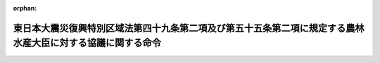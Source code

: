 .. _423M60000202009_20240401_505M60000204001:

:orphan:

============================================================================================================
東日本大震災復興特別区域法第四十九条第二項及び第五十五条第二項に規定する農林水産大臣に対する協議に関する命令
============================================================================================================

.. raw:: html
    
    
    <main id="contentsLaw" class="active">
    <div id="innerDocument" class="active">
    
    
    
    
    <div style="margin-bottom: 12px;">
    <div id="lawTitleNo" style="font-size: 1.067rem; font-weight: bold;" class="_shokanBoxParent">平成二十三年内閣府・農林水産省令第九号<div class="_shokanBox"></div>
    <div class="_inyoBox" id="_inyo_"></div>
    </div>
    <div id="lawTitle" style="margin-left: 3rem; font-size: 1.5rem; font-weight: bold; line-height: 1.25em;" class="_shokanBoxParent">
    <span data-xpath="">東日本大震災復興特別区域法第四十九条第二項及び第五十五条第二項に規定する農林水産大臣に対する協議に関する命令</span><div class="_shokanBox" id="_shokan_"><div class="_shokanBtnIcons"></div></div>
    <div class="_inyoBox" id="_inyo_"></div>
    </div>
    </div><section id="EnactStatement" class="active EnactStatement"><div class="_div_EnactStatement _shokanBoxParent" style="text-indent: 1em;">
    <span data-xpath="">東日本大震災復興特別区域法（平成二十三年法律第百二十二号）第四十九条第二項、第五十五条第二項及び第八十九条の規定に基づき、東日本大震災復興特別区域法第四十九条第二項及び第五十五条第二項に規定する農林水産大臣に対する協議に関する命令を次のように定める。</span><div class="_shokanBox" id="_shokan_"><div class="_shokanBtnIcons"></div></div>
    <div class="_inyoBox" id="_inyo_"></div>
    </div></section><section id="MainProvision" class="active MainProvision"><section id="" class="active Article"><div style="margin-left: 1em; font-weight: bold;" class="_div_ArticleCaption _shokanBoxParent">
    <span data-xpath="">（協議会が組織されていない場合等における農地の転用に係る土地利用方針に関する協議及び同意）</span><div class="_shokanBox" id="_shokan_"><div class="_shokanBtnIcons"></div></div>
    <div class="_inyoBox" id="_inyo_"></div>
    </div>
    <div style="margin-left: 1em; text-indent: -1em;" id="" class="_div_ArticleTitle _shokanBoxParent">
    <span style="font-weight: bold;">第一条</span>　<span data-xpath="">東日本大震災復興特別区域法（以下「法」という。）第四十九条第二項の規定により農林水産大臣に協議をし、その同意を得ようとする被災関連市町村等（法第四十六条第三項に規定する被災関連市町村等をいう。以下同じ。）であって、法第四十六条第一項第一号に掲げる地域をその区域とするものは、協議書に復興整備計画（同項に規定する復興整備計画をいう。以下同じ。）に記載しようとする土地利用方針（同条第二項第三号に規定する土地利用方針をいう。以下同じ。）を記載した書類及び次に掲げる事項（被災関連市町村（同条第一項に規定する被災関連市町村をいう。以下同じ。）が被災関連都道県（同項に規定する被災関連都道県をいう。以下同じ。）と共同して復興整備計画を作成する場合にあっては、第三号に掲げる事項を除く。）を記載した書類を添えて、これらを内閣総理大臣を経由して農林水産大臣に提出するものとする。</span><div class="_shokanBox" id="_shokan_"><div class="_shokanBtnIcons"></div></div>
    <div class="_inyoBox" id="_inyo_"></div>
    </div>
    <div id="" style="margin-left: 2em; text-indent: -1em;" class="_div_ItemSentence _shokanBoxParent">
    <span style="font-weight: bold;">一</span>　<span data-xpath="">復興整備計画の区域における被災関連市町村の農業の健全な発展を図るための施策の推進に関する基本的な事項</span><div class="_shokanBox" id="_shokan_"><div class="_shokanBtnIcons"></div></div>
    <div class="_inyoBox" id="_inyo_"></div>
    </div>
    <div id="" style="margin-left: 2em; text-indent: -1em;" class="_div_ItemSentence _shokanBoxParent">
    <span style="font-weight: bold;">二</span>　<span data-xpath="">前号の施策を推進するために必要な農地（法第二条第六項に規定する農地をいう。）の確保及びその利用に関する基本的な事項</span><div class="_shokanBox" id="_shokan_"><div class="_shokanBtnIcons"></div></div>
    <div class="_inyoBox" id="_inyo_"></div>
    </div>
    <div id="" style="margin-left: 2em; text-indent: -1em;" class="_div_ItemSentence _shokanBoxParent">
    <span style="font-weight: bold;">三</span>　<span data-xpath="">当該土地利用方針に係る被災関連都道県の知事の意見</span><div class="_shokanBox" id="_shokan_"><div class="_shokanBtnIcons"></div></div>
    <div class="_inyoBox" id="_inyo_"></div>
    </div>
    <div style="margin-left: 1em; text-indent: -1em;" class="_div_ParagraphSentence _shokanBoxParent">
    <span style="font-weight: bold;">２</span>　<span data-xpath="">土地利用方針について法第四十九条第二項の農林水産大臣の同意を得た被災関連市町村等であって、法第四十六条第一項第一号に掲げる地域をその区域とするものは、当該同意を得た土地利用方針が記載された復興整備計画が法第四十六条第六項の規定により公表される日の前日までに、当該土地利用方針に係る同条第二項第四号の復興整備事業に関する書類として農林水産大臣が定める書類を、内閣総理大臣を経由して農林水産大臣に提出するものとする。</span><div class="_shokanBox" id="_shokan_"><div class="_shokanBtnIcons"></div></div>
    <div class="_inyoBox" id="_inyo_"></div>
    </div></section><section id="" class="active Article"><div style="margin-left: 1em; text-indent: -1em;" id="" class="_div_ArticleTitle _shokanBoxParent">
    <span style="font-weight: bold;">第二条</span>　<span data-xpath="">法第四十九条第二項の規定により農林水産大臣に協議をし、その同意を得ようとする被災関連市町村等であって、法第四十六条第一項第二号から第四号までに掲げる地域をその区域とするものは、協議書に復興整備計画に記載しようとする土地利用方針を記載した書類及び農林水産大臣が定める書類を添えて、これらを内閣総理大臣を経由して農林水産大臣に提出するものとする。</span><div class="_shokanBox" id="_shokan_"><div class="_shokanBtnIcons"></div></div>
    <div class="_inyoBox" id="_inyo_"></div>
    </div></section><section id="" class="active Article"><div style="margin-left: 1em; font-weight: bold;" class="_div_ArticleCaption _shokanBoxParent">
    <span data-xpath="">（協議会が組織されていない場合等における漁港漁場整備事業に関する協議及び同意）</span><div class="_shokanBox" id="_shokan_"><div class="_shokanBtnIcons"></div></div>
    <div class="_inyoBox" id="_inyo_"></div>
    </div>
    <div style="margin-left: 1em; text-indent: -1em;" id="" class="_div_ArticleTitle _shokanBoxParent">
    <span style="font-weight: bold;">第三条</span>　<span data-xpath="">法第五十五条第二項の規定により農林水産大臣に協議をし、その同意を得ようとする被災関連市町村等は、協議書に漁港及び漁場の整備等に関する法律施行規則（昭和二十六年農林省令第四十七号）別記第一号様式により作成した復興整備計画に記載しようとする同項の漁港漁場整備事業に関する事項を記載した書類を添えて、これらを内閣総理大臣を経由して農林水産大臣に提出するものとする。</span><div class="_shokanBox" id="_shokan_"><div class="_shokanBtnIcons"></div></div>
    <div class="_inyoBox" id="_inyo_"></div>
    </div></section></section><section id="" class="active SupplProvision"><div class="_div_SupplProvisionLabel SupplProvisionLabel _shokanBoxParent" style="margin-bottom: 10px; margin-left: 3em; font-weight: bold;">
    <span data-xpath="">附　則</span><div class="_shokanBox" id="_shokan_"><div class="_shokanBtnIcons"></div></div>
    <div class="_inyoBox" id="_inyo_"></div>
    </div>
    <section class="active Paragraph"><div style="text-indent: 1em;" class="_div_ParagraphSentence _shokanBoxParent">
    <span data-xpath="">この命令は、法の施行の日（平成二十三年十二月二十六日）から施行する。</span><div class="_shokanBox" id="_shokan_"><div class="_shokanBtnIcons"></div></div>
    <div class="_inyoBox" id="_inyo_"></div>
    </div></section></section><section id="" class="active SupplProvision"><div class="_div_SupplProvisionLabel SupplProvisionLabel _shokanBoxParent" style="margin-bottom: 10px; margin-left: 3em; font-weight: bold;">
    <span data-xpath="">附　則</span>　（平成二六年一月一〇日復興庁・農林水産省令第一号）<div class="_shokanBox" id="_shokan_"><div class="_shokanBtnIcons"></div></div>
    <div class="_inyoBox" id="_inyo_"></div>
    </div>
    <section class="active Paragraph"><div style="text-indent: 1em;" class="_div_ParagraphSentence _shokanBoxParent">
    <span data-xpath="">この命令は、公布の日から施行する。</span><div class="_shokanBox" id="_shokan_"><div class="_shokanBtnIcons"></div></div>
    <div class="_inyoBox" id="_inyo_"></div>
    </div></section></section><section id="" class="active SupplProvision"><div class="_div_SupplProvisionLabel SupplProvisionLabel _shokanBoxParent" style="margin-bottom: 10px; margin-left: 3em; font-weight: bold;">
    <span data-xpath="">附　則</span>　（令和五年一二月二八日復興庁・農林水産省令第一号）<div class="_shokanBox" id="_shokan_"><div class="_shokanBtnIcons"></div></div>
    <div class="_inyoBox" id="_inyo_"></div>
    </div>
    <section class="active Paragraph"><div style="text-indent: 1em;" class="_div_ParagraphSentence _shokanBoxParent">
    <span data-xpath="">この命令は、漁港漁場整備法及び水産業協同組合法の一部を改正する法律の施行に伴う農林水産省関係省令の整備等に関する省令の施行の日（令和六年四月一日）から施行する。</span><div class="_shokanBox" id="_shokan_"><div class="_shokanBtnIcons"></div></div>
    <div class="_inyoBox" id="_inyo_"></div>
    </div></section></section>
    
    
    
    
    
    </div>
    </main>
    
    
